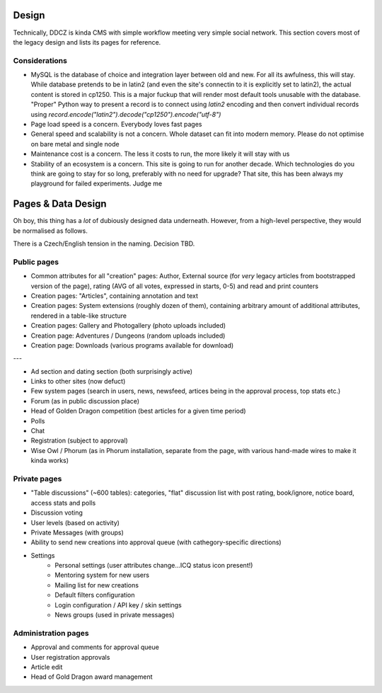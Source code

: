 ******
Design 
******

Technically, DDCZ is kinda CMS with simple workflow meeting very simple social network. This section covers most of the legacy design and lists its pages for reference. 

Considerations
==============

* MySQL is the database of choice and integration layer between old and new. For all its awfulness, this will stay. While database pretends to be in latin2 (and even the site's connectin to it is explicitly set to latin2), the actual content is stored in cp1250. This is a major fuckup that will render most default tools unusable with the database. "Proper" Python way to present a record is to connect using `latin2` encoding and then convert individual records using `record.encode("latin2").decode("cp1250").encode("utf-8")`
* Page load speed is a concern. Everybody loves fast pages
* General speed and scalability is not a concern. Whole dataset can fit into modern memory. Please do not optimise on bare metal and single node
* Maintenance cost is a concern. The less it costs to run, the more likely it will stay with us
* Stability of an ecosystem is a concern. This site is going to run for another decade. Which technologies do you think are going to stay for so long, preferably with no need for upgrade? That site, this has been always my playground for failed experiments. Judge me

*******************
Pages & Data Design
*******************

Oh boy, this thing has a *lot* of dubiously designed data underneath. However, from a high-level perspective, they would be normalised as follows.

There is a Czech/English tension in the naming. Decision TBD. 

Public pages
============

* Common attributes for all "creation" pages: Author, External source (for *very* legacy articles from bootstrapped version of the page), rating (AVG of all votes, expressed in starts, 0-5) and read and print counters
* Creation pages: "Articles", containing annotation and text
* Creation pages: System extensions (roughly dozen of them), containing arbitrary amount of additional attributes, rendered in a table-like structure
* Creation pages: Gallery and Photogallery (photo uploads included)
* Creation page: Adventures / Dungeons (random uploads included)
* Creation page: Downloads (various programs available for download)

---

* Ad section and dating section (both surprisingly active)
* Links to other sites (now defuct)
* Few system pages (search in users, news, newsfeed, artices being in the approval process, top stats etc.)
* Forum (as in public discussion place)
* Head of Golden Dragon competition (best articles for a given time period)
* Polls
* Chat

* Registration (subject to approval)
* Wise Owl / Phorum (as in Phorum installation, separate from the page, with various hand-made wires to make it kinda works)

Private pages
=============

* "Table discussions" (~600 tables): categories, "flat" discussion list with post rating, book/ignore, notice board, access stats and polls
* Discussion voting
* User levels (based on activity)
* Private Messages (with groups)
* Ability to send new creations into approval queue (with cathegory-specific directions)
* Settings
    * Personal settings (user attributes change...ICQ status icon present!)
    * Mentoring system for new users
    * Mailing list for new creations
    * Default filters configuration
    * Login configuration / API key / skin settings
    * News groups (used in private messages)

Administration pages
====================

* Approval and comments for approval queue
* User registration approvals
* Article edit
* Head of Gold Dragon award management